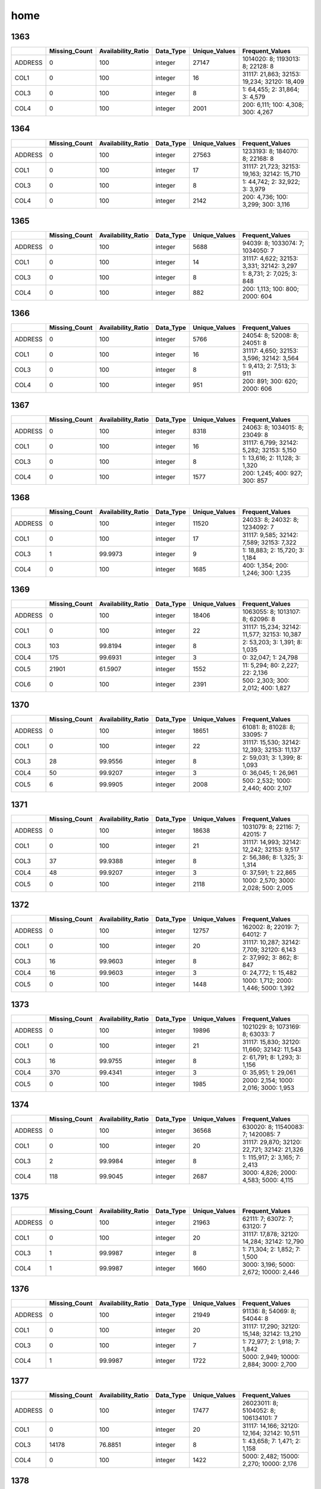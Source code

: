 home
====

1363
----

.. list-table::
   :widths: 5 10 13 8 10 26
   :header-rows: 1

   - 

      - 
      - Missing_Count
      - Availability_Ratio
      - Data_Type
      - Unique_Values
      - Frequent_Values
   - 

      - ADDRESS
      - 0
      - 100
      - integer
      - 27147
      - 1014020: 8; 1193013: 8; 22128: 8
   - 

      - COL1
      - 0
      - 100
      - integer
      - 16
      - 31117: 21,863; 32153: 19,234; 32120: 18,409
   - 

      - COL3
      - 0
      - 100
      - integer
      - 8
      - 1: 64,455; 2: 31,864; 3: 4,579
   - 

      - COL4
      - 0
      - 100
      - integer
      - 2001
      - 200: 6,111; 100: 4,308; 300: 4,267

.. _section-1:

1364
----

.. list-table::
   :widths: 5 10 13 8 10 26
   :header-rows: 1

   - 

      - 
      - Missing_Count
      - Availability_Ratio
      - Data_Type
      - Unique_Values
      - Frequent_Values
   - 

      - ADDRESS
      - 0
      - 100
      - integer
      - 27563
      - 1233193: 8; 184070: 8; 22168: 8
   - 

      - COL1
      - 0
      - 100
      - integer
      - 17
      - 31117: 21,723; 32153: 19,163; 32142: 15,710
   - 

      - COL3
      - 0
      - 100
      - integer
      - 8
      - 1: 44,742; 2: 32,922; 3: 3,979
   - 

      - COL4
      - 0
      - 100
      - integer
      - 2142
      - 200: 4,736; 100: 3,299; 300: 3,116

.. _section-2:

1365
----

.. list-table::
   :widths: 5 10 13 8 10 25
   :header-rows: 1

   - 

      - 
      - Missing_Count
      - Availability_Ratio
      - Data_Type
      - Unique_Values
      - Frequent_Values
   - 

      - ADDRESS
      - 0
      - 100
      - integer
      - 5688
      - 94039: 8; 1033074: 7; 1034050: 7
   - 

      - COL1
      - 0
      - 100
      - integer
      - 14
      - 31117: 4,622; 32153: 3,331; 32142: 3,297
   - 

      - COL3
      - 0
      - 100
      - integer
      - 8
      - 1: 8,731; 2: 7,025; 3: 848
   - 

      - COL4
      - 0
      - 100
      - integer
      - 882
      - 200: 1,113; 100: 800; 2000: 604

.. _section-3:

1366
----

.. list-table::
   :widths: 5 10 13 8 10 25
   :header-rows: 1

   - 

      - 
      - Missing_Count
      - Availability_Ratio
      - Data_Type
      - Unique_Values
      - Frequent_Values
   - 

      - ADDRESS
      - 0
      - 100
      - integer
      - 5766
      - 24054: 8; 52008: 8; 24051: 8
   - 

      - COL1
      - 0
      - 100
      - integer
      - 16
      - 31117: 4,650; 32153: 3,596; 32142: 3,564
   - 

      - COL3
      - 0
      - 100
      - integer
      - 8
      - 1: 9,413; 2: 7,513; 3: 911
   - 

      - COL4
      - 0
      - 100
      - integer
      - 951
      - 200: 891; 300: 620; 2000: 606

.. _section-4:

1367
----

.. list-table::
   :widths: 5 10 13 8 10 25
   :header-rows: 1

   - 

      - 
      - Missing_Count
      - Availability_Ratio
      - Data_Type
      - Unique_Values
      - Frequent_Values
   - 

      - ADDRESS
      - 0
      - 100
      - integer
      - 8318
      - 24063: 8; 1034015: 8; 23049: 8
   - 

      - COL1
      - 0
      - 100
      - integer
      - 16
      - 31117: 6,799; 32142: 5,282; 32153: 5,150
   - 

      - COL3
      - 0
      - 100
      - integer
      - 8
      - 1: 13,616; 2: 11,128; 3: 1,320
   - 

      - COL4
      - 0
      - 100
      - integer
      - 1577
      - 200: 1,245; 400: 927; 300: 857

.. _section-5:

1368
----

.. list-table::
   :widths: 5 10 13 8 10 25
   :header-rows: 1

   - 

      - 
      - Missing_Count
      - Availability_Ratio
      - Data_Type
      - Unique_Values
      - Frequent_Values
   - 

      - ADDRESS
      - 0
      - 100
      - integer
      - 11520
      - 24033: 8; 24032: 8; 1234092: 7
   - 

      - COL1
      - 0
      - 100
      - integer
      - 17
      - 31117: 9,585; 32142: 7,589; 32153: 7,322
   - 

      - COL3
      - 1
      - 99.9973
      - integer
      - 9
      - 1: 18,883; 2: 15,720; 3: 1,184
   - 

      - COL4
      - 0
      - 100
      - integer
      - 1685
      - 400: 1,354; 200: 1,246; 300: 1,235

.. _section-6:

1369
----

.. list-table::
   :widths: 5 10 13 8 10 26
   :header-rows: 1

   - 

      - 
      - Missing_Count
      - Availability_Ratio
      - Data_Type
      - Unique_Values
      - Frequent_Values
   - 

      - ADDRESS
      - 0
      - 100
      - integer
      - 18406
      - 1063055: 8; 1013107: 8; 62096: 8
   - 

      - COL1
      - 0
      - 100
      - integer
      - 22
      - 31117: 15,234; 32142: 11,577; 32153: 10,387
   - 

      - COL3
      - 103
      - 99.8194
      - integer
      - 8
      - 2: 53,203; 3: 1,391; 8: 1,035
   - 

      - COL4
      - 175
      - 99.6931
      - integer
      - 3
      - 0: 32,047; 1: 24,798
   - 

      - COL5
      - 21901
      - 61.5907
      - integer
      - 1552
      - 11: 5,294; 80: 2,227; 22: 2,136
   - 

      - COL6
      - 0
      - 100
      - integer
      - 2391
      - 500: 2,303; 300: 2,012; 400: 1,827

.. _section-7:

1370
----

.. list-table::
   :widths: 5 10 13 8 10 26
   :header-rows: 1

   - 

      - 
      - Missing_Count
      - Availability_Ratio
      - Data_Type
      - Unique_Values
      - Frequent_Values
   - 

      - ADDRESS
      - 0
      - 100
      - integer
      - 18651
      - 61081: 8; 81028: 8; 33095: 7
   - 

      - COL1
      - 0
      - 100
      - integer
      - 22
      - 31117: 15,530; 32142: 12,393; 32153: 11,137
   - 

      - COL3
      - 28
      - 99.9556
      - integer
      - 8
      - 2: 59,031; 3: 1,399; 8: 1,093
   - 

      - COL4
      - 50
      - 99.9207
      - integer
      - 3
      - 0: 36,045; 1: 26,961
   - 

      - COL5
      - 6
      - 99.9905
      - integer
      - 2008
      - 500: 2,532; 1000: 2,440; 400: 2,107

.. _section-8:

1371
----

.. list-table::
   :widths: 5 10 13 8 10 26
   :header-rows: 1

   - 

      - 
      - Missing_Count
      - Availability_Ratio
      - Data_Type
      - Unique_Values
      - Frequent_Values
   - 

      - ADDRESS
      - 0
      - 100
      - integer
      - 18638
      - 1031079: 8; 22116: 7; 42015: 7
   - 

      - COL1
      - 0
      - 100
      - integer
      - 21
      - 31117: 14,993; 32142: 12,242; 32153: 9,517
   - 

      - COL3
      - 37
      - 99.9388
      - integer
      - 8
      - 2: 56,386; 8: 1,325; 3: 1,314
   - 

      - COL4
      - 48
      - 99.9207
      - integer
      - 3
      - 0: 37,591; 1: 22,865
   - 

      - COL5
      - 0
      - 100
      - integer
      - 2118
      - 1000: 2,570; 3000: 2,028; 500: 2,005

.. _section-9:

1372
----

.. list-table::
   :widths: 5 10 13 8 10 26
   :header-rows: 1

   - 

      - 
      - Missing_Count
      - Availability_Ratio
      - Data_Type
      - Unique_Values
      - Frequent_Values
   - 

      - ADDRESS
      - 0
      - 100
      - integer
      - 12757
      - 162002: 8; 22019: 7; 64012: 7
   - 

      - COL1
      - 0
      - 100
      - integer
      - 20
      - 31117: 10,287; 32142: 7,709; 32120: 6,143
   - 

      - COL3
      - 16
      - 99.9603
      - integer
      - 8
      - 2: 37,992; 3: 862; 8: 847
   - 

      - COL4
      - 16
      - 99.9603
      - integer
      - 3
      - 0: 24,772; 1: 15,482
   - 

      - COL5
      - 0
      - 100
      - integer
      - 1448
      - 1000: 1,712; 2000: 1,446; 5000: 1,392

.. _section-10:

1373
----

.. list-table::
   :widths: 5 10 13 8 10 26
   :header-rows: 1

   - 

      - 
      - Missing_Count
      - Availability_Ratio
      - Data_Type
      - Unique_Values
      - Frequent_Values
   - 

      - ADDRESS
      - 0
      - 100
      - integer
      - 19896
      - 1021029: 8; 1073169: 8; 63033: 7
   - 

      - COL1
      - 0
      - 100
      - integer
      - 21
      - 31117: 15,830; 32120: 11,660; 32142: 11,543
   - 

      - COL3
      - 16
      - 99.9755
      - integer
      - 8
      - 2: 61,791; 8: 1,293; 3: 1,156
   - 

      - COL4
      - 370
      - 99.4341
      - integer
      - 3
      - 0: 35,951; 1: 29,061
   - 

      - COL5
      - 0
      - 100
      - integer
      - 1985
      - 2000: 2,154; 1000: 2,016; 3000: 1,953

.. _section-11:

1374
----

.. list-table::
   :widths: 5 10 13 8 10 26
   :header-rows: 1

   - 

      - 
      - Missing_Count
      - Availability_Ratio
      - Data_Type
      - Unique_Values
      - Frequent_Values
   - 

      - ADDRESS
      - 0
      - 100
      - integer
      - 36568
      - 630020: 8; 11540083: 7; 1420085: 7
   - 

      - COL1
      - 0
      - 100
      - integer
      - 20
      - 31117: 29,870; 32120: 22,721; 32142: 21,326
   - 

      - COL3
      - 2
      - 99.9984
      - integer
      - 8
      - 1: 115,917; 2: 3,165; 7: 2,413
   - 

      - COL4
      - 118
      - 99.9045
      - integer
      - 2687
      - 3000: 4,826; 2000: 4,583; 5000: 4,115

.. _section-12:

1375
----

.. list-table::
   :widths: 5 10 13 8 10 26
   :header-rows: 1

   - 

      - 
      - Missing_Count
      - Availability_Ratio
      - Data_Type
      - Unique_Values
      - Frequent_Values
   - 

      - ADDRESS
      - 0
      - 100
      - integer
      - 21963
      - 62111: 7; 63072: 7; 63120: 7
   - 

      - COL1
      - 0
      - 100
      - integer
      - 20
      - 31117: 17,878; 32120: 14,284; 32142: 12,790
   - 

      - COL3
      - 1
      - 99.9987
      - integer
      - 8
      - 1: 71,304; 2: 1,852; 7: 1,500
   - 

      - COL4
      - 1
      - 99.9987
      - integer
      - 1660
      - 3000: 3,196; 5000: 2,672; 10000: 2,446

.. _section-13:

1376
----

.. list-table::
   :widths: 5 10 13 8 10 26
   :header-rows: 1

   - 

      - 
      - Missing_Count
      - Availability_Ratio
      - Data_Type
      - Unique_Values
      - Frequent_Values
   - 

      - ADDRESS
      - 0
      - 100
      - integer
      - 21949
      - 91136: 8; 54069: 8; 54044: 8
   - 

      - COL1
      - 0
      - 100
      - integer
      - 20
      - 31117: 17,290; 32120: 15,148; 32142: 13,210
   - 

      - COL3
      - 0
      - 100
      - integer
      - 7
      - 1: 72,977; 2: 1,918; 7: 1,842
   - 

      - COL4
      - 1
      - 99.9987
      - integer
      - 1722
      - 5000: 2,949; 10000: 2,884; 3000: 2,700

.. _section-14:

1377
----

.. list-table::
   :widths: 5 10 13 8 10 26
   :header-rows: 1

   - 

      - 
      - Missing_Count
      - Availability_Ratio
      - Data_Type
      - Unique_Values
      - Frequent_Values
   - 

      - ADDRESS
      - 0
      - 100
      - integer
      - 17477
      - 26023011: 8; 5104052: 8; 106134101: 7
   - 

      - COL1
      - 0
      - 100
      - integer
      - 20
      - 31117: 14,166; 32120: 12,164; 32142: 10,511
   - 

      - COL3
      - 14178
      - 76.8851
      - integer
      - 8
      - 1: 43,658; 7: 1,471; 2: 1,158
   - 

      - COL4
      - 0
      - 100
      - integer
      - 1422
      - 5000: 2,482; 15000: 2,270; 10000: 2,176

.. _section-15:

1378
----

.. list-table::
   :widths: 5 10 13 8 10 26
   :header-rows: 1

   - 

      - 
      - Missing_Count
      - Availability_Ratio
      - Data_Type
      - Unique_Values
      - Frequent_Values
   - 

      - ADDRESS
      - 0
      - 100
      - integer
      - 27464
      - 9161193: 9; 115033034: 8; 20031064: 8
   - 

      - COL1
      - 0
      - 100
      - integer
      - 22
      - 31117: 22,358; 32120: 19,959; 32142: 16,879
   - 

      - COL3
      - 22383
      - 77.5659
      - integer
      - 8
      - 1: 71,474; 2: 2,310; 7: 2,191
   - 

      - COL4
      - 0
      - 100
      - integer
      - 2022
      - 20000: 3,786; 10000: 3,570; 15000: 3,393

.. _section-16:

1379
----

.. list-table::
   :widths: 5 10 13 8 10 26
   :header-rows: 1

   - 

      - 
      - Missing_Count
      - Availability_Ratio
      - Data_Type
      - Unique_Values
      - Frequent_Values
   - 

      - ADDRESS
      - 0
      - 100
      - integer
      - 26941
      - 115084063: 8; 115034042: 8; 115084062: 7
   - 

      - COL1
      - 0
      - 100
      - integer
      - 21
      - 31117: 21,352; 32120: 20,200; 32142: 16,452
   - 

      - COL3
      - 21371
      - 78.3902
      - integer
      - 9
      - 1: 71,322; 2: 2,512; 7: 2,255
   - 

      - COL4
      - 0
      - 100
      - integer
      - 1786
      - 30000: 3,616; 20000: 3,616; 10000: 3,567

.. _section-17:

1380
----

.. list-table::
   :widths: 5 10 13 8 10 26
   :header-rows: 1

   - 

      - 
      - Missing_Count
      - Availability_Ratio
      - Data_Type
      - Unique_Values
      - Frequent_Values
   - 

      - ADDRESS
      - 0
      - 100
      - integer
      - 26961
      - 13072105: 8; 115032042: 8; 115094065: 7
   - 

      - COL1
      - 0
      - 100
      - integer
      - 22
      - 31117: 21,399; 32120: 20,917; 32110: 16,761
   - 

      - COL3
      - 21411
      - 78.7044
      - integer
      - 9
      - 1: 73,595; 2: 2,352; 7: 1,984
   - 

      - COL4
      - 0
      - 100
      - integer
      - 1868
      - 30000: 3,885; 10000: 3,636; 20000: 3,554

.. _section-18:

1381
----

.. list-table::
   :widths: 5 10 13 8 10 26
   :header-rows: 1

   - 

      - 
      - Missing_Count
      - Availability_Ratio
      - Data_Type
      - Unique_Values
      - Frequent_Values
   - 

      - ADDRESS
      - 0
      - 100
      - integer
      - 32152
      - 112063086: 8; 10084074: 8; 10061058: 7
   - 

      - COL1
      - 0
      - 100
      - integer
      - 22
      - 32120: 26,121; 31117: 25,562; 32110: 21,560
   - 

      - COL3
      - 25565
      - 79.2263
      - integer
      - 9
      - 1: 91,843; 7: 2,319; 2: 2,156
   - 

      - COL4
      - 0
      - 100
      - integer
      - 2233
      - 30000: 4,933; 20000: 4,630; 15000: 4,276

.. _section-19:

1382
----

.. list-table::
   :widths: 5 10 13 8 10 26
   :header-rows: 1

   - 

      - 
      - Missing_Count
      - Availability_Ratio
      - Data_Type
      - Unique_Values
      - Frequent_Values
   - 

      - ADDRESS
      - 0
      - 100
      - integer
      - 23132
      - 15054056: 7; 6124084: 7; 12051042: 7
   - 

      - COL1
      - 0
      - 100
      - integer
      - 22
      - 32120: 19,382; 31117: 18,274; 32110: 16,149
   - 

      - COL3
      - 18285
      - 79.5096
      - integer
      - 9
      - 1: 66,645; 7: 1,872; 2: 1,609
   - 

      - COL4
      - 0
      - 100
      - integer
      - 1873
      - 20000: 3,270; 30000: 3,151; 50000: 3,041

.. _section-20:

1383
----

.. list-table::
   :widths: 5 10 13 8 10 26
   :header-rows: 1

   - 

      - 
      - Missing_Count
      - Availability_Ratio
      - Data_Type
      - Unique_Values
      - Frequent_Values
   - 

      - ADDRESS
      - 0
      - 100
      - integer
      - 24534
      - 110024006: 12; 110023017: 11; 110124098: 10
   - 

      - COL1
      - 0
      - 100
      - integer
      - 37
      - 45111: 20,016; 42111: 19,316; 44111: 16,925
   - 

      - COL3
      - 19376
      - 79.9017
      - integer
      - 9
      - 1: 72,962; 8: 1,746; 2: 1,338
   - 

      - COL4
      - 0
      - 100
      - integer
      - 1983
      - 20000: 3,813; 30000: 3,697; 50000: 3,556

.. _section-21:

1384
----

.. list-table::
   :widths: 5 9 12 7 9 30
   :header-rows: 1

   - 

      - 
      - Missing_Count
      - Availability_Ratio
      - Data_Type
      - Unique_Values
      - Frequent_Values
   - 

      - Address
      - 0
      - 100
      - integer
      - 26895
      - 10023030: 11; 110024027: 10; 103033054: 10
   - 

      - DYCOL01
      - 0
      - 100
      - integer
      - 39
      - 45111: 21,346; 42111: 20,922; 44111: 17,955
   - 

      - DYCOL02
      - 103026
      - 1.80986
      - integer
      - 92
      - 10000000: 270; 5000000: 225; 20000000: 174
   - 

      - DYCOL03
      - 20970
      - 80.0143
      - integer
      - 9
      - 1: 79,540; 8: 1,907; 2: 1,435
   - 

      - DYCOL04
      - 0
      - 100
      - string
      - 1748
      - 0000020000: 4,528; 0000030000: 4,520; 0000050000: 4,456

.. _section-22:

1385
----

.. list-table::
   :widths: 5 10 13 8 10 26
   :header-rows: 1

   - 

      - 
      - Missing_Count
      - Availability_Ratio
      - Data_Type
      - Unique_Values
      - Frequent_Values
   - 

      - ADDRESS
      - 0
      - 100
      - integer
      - 30910
      - 103032033: 9; 103033061: 9; 122021009: 9
   - 

      - DYCOL01
      - 0
      - 100
      - integer
      - 40
      - 45111: 24,369; 42111: 24,062; 44111: 20,688
   - 

      - DYCOL02
      - 116396
      - 2.10515
      - integer
      - 95
      - 10000000: 375; 5000000: 299; 20000000: 221
   - 

      - DYCOL03
      - 24113
      - 79.7198
      - integer
      - 9
      - 1: 89,487; 8: 2,343; 2: 1,744
   - 

      - DYCOL04
      - 0
      - 100
      - integer
      - 1675
      - 30000: 5,724; 20000: 5,677; 50000: 5,264

.. _section-23:

1386
----

.. list-table::
   :widths: 5 10 13 8 10 26
   :header-rows: 1

   - 

      - 
      - Missing_Count
      - Availability_Ratio
      - Data_Type
      - Unique_Values
      - Frequent_Values
   - 

      - Address
      - 0
      - 100
      - integer
      - 31283
      - 109164036: 10; 123013082: 9; 110023045: 9
   - 

      - DYCOL01
      - 0
      - 100
      - integer
      - 35
      - 42111: 24,014; 45111: 23,883; 44111: 20,463
   - 

      - DYCOL02
      - 116868
      - 2.28837
      - integer
      - 94
      - 10000000: 421; 5000000: 332; 20000000: 238
   - 

      - DYCOL03
      - 24038
      - 79.9022
      - integer
      - 9
      - 1: 90,361; 8: 2,388; 2: 1,688
   - 

      - DYCOL04
      - 0
      - 100
      - integer
      - 1720
      - 30000: 5,608; 20000: 5,359; 50000: 4,955

.. _section-24:

1387
----

.. list-table::
   :widths: 5 10 13 8 10 26
   :header-rows: 1

   - 

      - 
      - Missing_Count
      - Availability_Ratio
      - Data_Type
      - Unique_Values
      - Frequent_Values
   - 

      - Address
      - 0
      - 100
      - integer
      - 39088
      - 1010377003: 9; 1010377001: 9; 1235934003: 9
   - 

      - DYCOL01
      - 0
      - 100
      - integer
      - 34
      - 45111: 29,826; 42111: 29,673; 44111: 25,656
   - 

      - DYCOL02
      - 145666
      - 2.06933
      - integer
      - 107
      - 10000000: 534; 5000000: 343; 20000000: 335
   - 

      - DYCOL03
      - 29713
      - 80.0241
      - integer
      - 9
      - 1: 112,121; 8: 3,536; 2: 2,125
   - 

      - DYCOL04
      - 73041
      - 50.8948
      - integer
      - 1371
      - 30000: 3,471; 50000: 3,090; 20000: 2,967

.. _section-25:

1388
----

.. list-table::
   :widths: 5 10 13 8 10 26
   :header-rows: 1

   - 

      - 
      - Missing_Count
      - Availability_Ratio
      - Data_Type
      - Unique_Values
      - Frequent_Values
   - 

      - Address
      - 0
      - 100
      - integer
      - 36868
      - 2070234003: 9; 1240003002: 9; 1230165002: 9
   - 

      - DYCOL01
      - 0
      - 100
      - integer
      - 38
      - 42111: 28,366; 45111: 27,624; 44111: 23,973
   - 

      - DYCOL02
      - 133441
      - 2.29328
      - integer
      - 98
      - 10000000: 510; 5000000: 422; 20000000: 367
   - 

      - DYCOL03
      - 28403
      - 79.2031
      - integer
      - 9
      - 1: 102,006; 8: 3,455; 2: 1,622
   - 

      - DYCOL04
      - 70894
      - 48.0908
      - integer
      - 664
      - 30000: 3,859; 200000: 3,411; 20000: 3,062

.. _section-26:

1389
----

.. list-table::
   :widths: 5 10 13 8 10 27
   :header-rows: 1

   - 

      - 
      - Missing_Count
      - Availability_Ratio
      - Data_Type
      - Unique_Values
      - Frequent_Values
   - 

      - address
      - 0
      - 100
      - integer
      - 38285
      - 1100008216: 10; 1230001011: 9; 1230210154: 9
   - 

      - dycol01
      - 0
      - 100
      - integer
      - 34
      - 42111: 29,582; 45111: 28,304; 44111: 24,744
   - 

      - dycol02
      - 137706
      - 2.49246
      - integer
      - 91
      - 10000000: 612; 5000000: 425; 20000000: 409
   - 

      - dycol03
      - 29620
      - 79.0265
      - integer
      - 9
      - 1: 105,793; 8: 3,279; 2: 1,507
   - 

      - dycol04
      - 70689
      - 49.9462
      - integer
      - 1461
      - 30000: 2,991; 50000: 2,833; 40000: 2,452

.. _section-27:

1390
----

.. list-table::
   :widths: 5 10 13 8 10 27
   :header-rows: 1

   - 

      - 
      - Missing_Count
      - Availability_Ratio
      - Data_Type
      - Unique_Values
      - Frequent_Values
   - 

      - Address
      - 0
      - 100
      - integer
      - 38513
      - 1010036117: 9; 1010065068: 9; 1010068066: 9
   - 

      - DYCOL01
      - 0
      - 100
      - integer
      - 33
      - 45111: 31,790; 42111: 30,102; 44111: 28,474
   - 

      - DYCOL02
      - 148096
      - 2.39118
      - integer
      - 87
      - 10000000: 587; 20000000: 477; 5000000: 350
   - 

      - DYCOL03
      - 30136
      - 80.1376
      - integer
      - 9
      - 1: 116,330; 8: 2,885; 2: 1,289
   - 

      - DYCOL04
      - 76147
      - 49.8122
      - integer
      - 1883
      - 100000: 2,590; 1500000: 2,422; 150000: 2,371

.. _section-28:

1391
----

.. list-table::
   :widths: 5 10 13 8 10 26
   :header-rows: 1

   - 

      - 
      - Missing_Count
      - Availability_Ratio
      - Data_Type
      - Unique_Values
      - Frequent_Values
   - 

      - Address
      - 0
      - 100
      - integer
      - 38192
      - 1010067119: 9; 1190081069: 9; 1300061010: 9
   - 

      - DYCOL01
      - 0
      - 100
      - integer
      - 34
      - 45111: 31,798; 42111: 30,382; 44111: 28,870
   - 

      - DYCOL02
      - 147932
      - 1.89991
      - integer
      - 88
      - 10000000: 431; 20000000: 368; 50000000: 263
   - 

      - DYCOL03
      - 30412
      - 79.8325
      - integer
      - 9
      - 1: 115,530; 8: 2,660; 2: 1,282
   - 

      - DYCOL04
      - 0
      - 100
      - integer
      - 1861
      - 100000: 6,416; 150000: 5,278; 50000: 5,201

.. _section-29:

1392
----

.. list-table::
   :widths: 5 10 13 7 10 27
   :header-rows: 1

   - 

      - 
      - Missing_Count
      - Availability_Ratio
      - Data_Type
      - Unique_Values
      - Frequent_Values
   - 

      - Address
      - 0
      - 100
      - integer
      - 38316
      - 12603566016: 9; 10603131416: 9; 10603131412: 9
   - 

      - DYCOL01
      - 0
      - 100
      - integer
      - 33
      - 45111: 32,438; 42111: 29,429; 44111: 29,387
   - 

      - DYCOL02
      - 147951
      - 2.2445
      - integer
      - 95
      - 20000000: 426; 10000000: 424; 50000000: 369
   - 

      - DYCOL03
      - 29447
      - 80.5435
      - integer
      - 8
      - 1: 116,853; 8: 3,395; 2: 1,023
   - 

      - DYCOL04
      - 0
      - 100
      - integer
      - 1764
      - 100000: 7,324; 150000: 6,117; 50000: 5,978

.. _section-30:

1393
----

.. list-table::
   :widths: 5 10 12 7 10 28
   :header-rows: 1

   - 

      - 
      - Missing_Count
      - Availability_Ratio
      - Data_Type
      - Unique_Values
      - Frequent_Values
   - 

      - Address
      - 0
      - 100
      - integer
      - 38275
      - 10105027116: 10; 10105027123: 10; 10109030720: 9
   - 

      - DYCOL01
      - 0
      - 100
      - integer
      - 33
      - 45111: 32,694; 44111: 30,009; 42111: 29,779
   - 

      - DYCOL02
      - 147897
      - 2.47928
      - integer
      - 104
      - 10000000: 488; 20000000: 445; 50000000: 400
   - 

      - DYCOL03
      - 29793
      - 80.355
      - integer
      - 9
      - 1: 117,081; 8: 3,384; 2: 836
   - 

      - DYCOL04
      - 78809
      - 48.0347
      - integer
      - 1088
      - 500000: 3,238; 100000: 2,871; 1000000: 2,808

.. _section-31:

1394
----

.. list-table::
   :widths: 5 10 12 7 10 28
   :header-rows: 1

   - 

      - 
      - Missing_Count
      - Availability_Ratio
      - Data_Type
      - Unique_Values
      - Frequent_Values
   - 

      - Address
      - 0
      - 100
      - integer
      - 38252
      - 10104026429: 10; 10603131429: 10; 10603131415: 9
   - 

      - DYCOL01
      - 0
      - 100
      - integer
      - 33
      - 45111: 33,282; 44111: 31,116; 42111: 30,255
   - 

      - DYCOL02
      - 150659
      - 2.33944
      - integer
      - 112
      - 50000000: 425; 20000000: 391; 10000000: 363
   - 

      - DYCOL03
      - 30260
      - 80.3848
      - integer
      - 9
      - 1: 119,714; 8: 3,024; 2: 748
   - 

      - DYCOL04
      - 0
      - 100
      - integer
      - 1983
      - 150000: 6,674; 200000: 6,172; 100000: 5,929

.. _section-32:

1395
----

.. list-table::
   :widths: 5 10 12 7 10 28
   :header-rows: 1

   - 

      - 
      - Missing_Count
      - Availability_Ratio
      - Data_Type
      - Unique_Values
      - Frequent_Values
   - 

      - Address
      - 0
      - 100
      - integer
      - 38146
      - 10303066730: 10; 10603131428: 9; 12501553421: 9
   - 

      - DYCOL01
      - 0
      - 100
      - integer
      - 34
      - 45111: 33,444; 44111: 31,606; 42111: 30,132
   - 

      - DYCOL02
      - 150825
      - 2.38938
      - integer
      - 114
      - 50000000: 394; 20000000: 390; 10000000: 364
   - 

      - DYCOL03
      - 30157
      - 80.4831
      - integer
      - 9
      - 1: 120,139; 8: 2,899; 2: 765
   - 

      - DYCOL04
      - 0
      - 100
      - integer
      - 2052
      - 200000: 6,803; 150000: 6,668; 300000: 5,804

.. _section-33:

1396
----

.. list-table::
   :widths: 5 9 12 7 9 28
   :header-rows: 1

   - 

      - 
      - Missing_Count
      - Availability_Ratio
      - Data_Type
      - Unique_Values
      - Frequent_Values
   - 

      - Address
      - 0
      - 100
      - integer
      - 37962
      - 12301496632: 10; 12501553438: 10; 10303068038: 10
   - 

      - DYCOL01
      - 0
      - 100
      - integer
      - 35
      - 45111: 33,857; 44111: 32,405; 42111: 30,045
   - 

      - DYCOL02
      - 152304
      - 2.06916
      - integer
      - 108
      - 50000000: 356; 100000000: 338; 20000000: 308
   - 

      - DYCOL03
      - 30071
      - 80.6645
      - integer
      - 9
      - 1: 121,669; 8: 2,908; 2: 396
   - 

      - DYCOL04
      - 0
      - 100
      - floating
      - 2814
      - 200000.0: 6,809; 150000.0: 6,320; 300000.0: 5,676

.. _section-34:

1397
----

.. list-table::
   :widths: 5 9 12 7 9 28
   :header-rows: 1

   - 

      - 
      - Missing_Count
      - Availability_Ratio
      - Data_Type
      - Unique_Values
      - Frequent_Values
   - 

      - Address
      - 0
      - 100
      - integer
      - 38960
      - 10303040311: 11; 10303040305: 11; 12501316302: 10
   - 

      - DYCOL01
      - 0
      - 100
      - integer
      - 34
      - 45111: 34,607; 44111: 32,775; 42111: 29,664
   - 

      - DYCOL02
      - 156422
      - 2.43869
      - integer
      - 111
      - 100000000: 469; 50000000: 461; 20000000: 339
   - 

      - DYCOL03
      - 29685
      - 81.4853
      - integer
      - 9
      - 1: 126,368; 8: 3,294; 2: 348
   - 

      - DYCOL04
      - 0
      - 100
      - integer
      - 1820
      - 200000: 8,201; 150000: 7,250; 300000: 7,155

.. _section-35:

1398
----

.. list-table::
   :widths: 5 9 12 7 9 28
   :header-rows: 1

   - 

      - 
      - Missing_Count
      - Availability_Ratio
      - Data_Type
      - Unique_Values
      - Frequent_Values
   - 

      - Address
      - 0
      - 100
      - integer
      - 38328
      - 12301271612: 10; 12301271616: 10; 12501313709: 10
   - 

      - DYCOL01
      - 0
      - 100
      - integer
      - 32
      - 45111: 33,262; 44111: 31,899; 42111: 29,951
   - 

      - DYCOL02
      - 151528
      - 2.25072
      - integer
      - 111
      - 100000000: 437; 50000000: 358; 200000000: 251
   - 

      - DYCOL03
      - 29986
      - 80.6563
      - integer
      - 9
      - 1: 121,157; 8: 3,050; 2: 297
   - 

      - DYCOL04
      - 0
      - 100
      - integer
      - 1796
      - 200000: 7,844; 300000: 7,035; 150000: 6,358

.. _section-36:

1399
----

.. list-table::
   :widths: 5 9 12 7 9 28
   :header-rows: 1

   - 

      - 
      - Missing_Count
      - Availability_Ratio
      - Data_Type
      - Unique_Values
      - Frequent_Values
   - 

      - Address
      - 0
      - 100
      - integer
      - 37557
      - 12501316716: 10; 12501316722: 10; 12501313726: 10
   - 

      - DYCOL01
      - 0
      - 100
      - integer
      - 33
      - 45111: 32,688; 44111: 31,224; 42111: 29,448
   - 

      - DYCOL02
      - 147735
      - 2.6028
      - integer
      - 120
      - 100000000: 532; 50000000: 401; 200000000: 363
   - 

      - DYCOL03
      - 29500
      - 80.5515
      - integer
      - 9
      - 1: 118,369; 8: 2,992; 2: 326
   - 

      - DYCOL04
      - 0
      - 100
      - integer
      - 1626
      - 300000: 7,324; 200000: 7,083; 150000: 5,316

.. _section-37:

1400
----

.. list-table::
   :widths: 5 9 12 7 9 28
   :header-rows: 1

   - 

      - 
      - Missing_Count
      - Availability_Ratio
      - Data_Type
      - Unique_Values
      - Frequent_Values
   - 

      - Address
      - 0
      - 100
      - integer
      - 37988
      - 12501315832: 10; 12301273835: 10; 12501316828: 10
   - 

      - DYCOL01
      - 0
      - 100
      - integer
      - 34
      - 45111: 33,466; 44111: 32,586; 42111: 29,966
   - 

      - DYCOL02
      - 151467
      - 2.52211
      - integer
      - 120
      - 100000000: 510; 200000000: 382; 50000000: 332
   - 

      - DYCOL03
      - 30020
      - 80.6804
      - integer
      - 9
      - 1: 121,597; 8: 2,910; 2: 336
   - 

      - DYCOL04
      - 0
      - 100
      - integer
      - 1663
      - 300000: 8,213; 200000: 6,567; 250000: 5,826

.. _section-38:

1401
----

.. list-table::
   :widths: 5 9 12 7 9 28
   :header-rows: 1

   - 

      - 
      - Missing_Count
      - Availability_Ratio
      - Data_Type
      - Unique_Values
      - Frequent_Values
   - 

      - Address
      - 0
      - 100
      - integer
      - 37951
      - 12501316738: 11; 12501315226: 11; 12501313731: 10
   - 

      - DYCOL01
      - 0
      - 100
      - integer
      - 34
      - 45111: 34,106; 44111: 33,146; 42111: 30,272
   - 

      - DYCOL02
      - 152903
      - 2.53009
      - integer
      - 125
      - 100000000: 424; 500000000: 413; 200000000: 405
   - 

      - DYCOL03
      - 30320
      - 80.6721
      - integer
      - 8
      - 1: 122,888; 8: 2,885; 5: 292
   - 

      - DYCOL04
      - 0
      - 100
      - integer
      - 1771
      - 300000: 9,014; 500000: 7,800; 400000: 6,609
